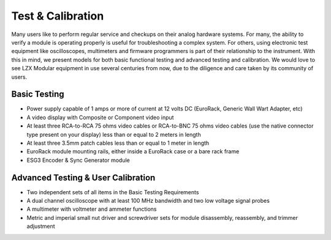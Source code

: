 Test & Calibration
==========================================

Many users like to perform regular service and checkups on their analog hardware systems.  For many, the ability to verify a module is operating properly is useful for troubleshooting a complex system.  For others, using electronic test equipment like oscilloscopes, multimeters and firmware programmers is part of their relationship to the instrument.  With this in mind, we present models for both basic functional testing and advanced testing and calibration.  We would love to see LZX Modular equipment in use several centuries from now, due to the diligence and care taken by its community of users.

Basic Testing
---------------------------------

- Power supply capable of 1 amps or more of current at 12 volts DC (EuroRack, Generic Wall Wart Adapter, etc)
- A video display with Composite or Component video input
- At least three RCA-to-RCA 75 ohms video cables or RCA-to-BNC 75 ohms video cables (use the native connector type present on your display) less than or equal to 2 meters in length
- At least three 3.5mm patch cables less than or equal to 1 meter in length
- EuroRack module mounting rails, either inside a EuroRack case or a bare rack frame
- ESG3 Encoder & Sync Generator module

Advanced Testing & User Calibration
--------------------------------------------------

- Two independent sets of all items in the Basic Testing Requirements
- A dual channel oscilloscope with at least 100 MHz bandwidth and two low voltage signal probes
- A multimeter with voltmeter and ammeter functions
- Metric and imperial small nut driver and screwdriver sets for module disassembly, reassembly, and trimmer adjustment


